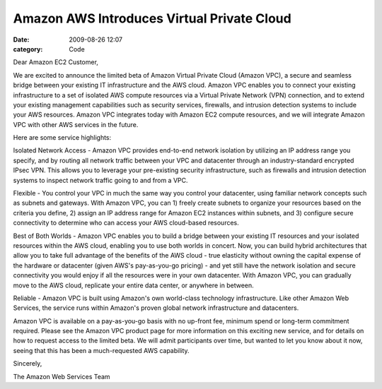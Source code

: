 Amazon AWS Introduces Virtual Private Cloud
###########################################

:date: 2009-08-26 12:07
:category: Code


Dear Amazon EC2 Customer,

We are excited to announce the limited beta of Amazon Virtual
Private Cloud (Amazon VPC), a secure and seamless bridge between
your existing IT infrastructure and the AWS cloud. Amazon VPC
enables you to connect your existing infrastructure to a set of
isolated AWS compute resources via a Virtual Private Network (VPN)
connection, and to extend your existing management capabilities
such as security services, firewalls, and intrusion detection
systems to include your AWS resources. Amazon VPC integrates today
with Amazon EC2 compute resources, and we will integrate Amazon VPC
with other AWS services in the future.

Here are some service highlights:

Isolated Network Access - Amazon VPC provides end-to-end network
isolation by utilizing an IP address range you specify, and by
routing all network traffic between your VPC and datacenter through
an industry-standard encrypted IPsec VPN. This allows you to
leverage your pre-existing security infrastructure, such as
firewalls and intrusion detection systems to inspect network
traffic going to and from a VPC.

Flexible - You control your VPC in much the same way you control
your datacenter, using familiar network concepts such as subnets
and gateways. With Amazon VPC, you can 1) freely create subnets to
organize your resources based on the criteria you define, 2) assign
an IP address range for Amazon EC2 instances within subnets, and 3)
configure secure connectivity to determine who can access your AWS
cloud-based resources.

Best of Both Worlds - Amazon VPC enables you to build a bridge
between your existing IT resources and your isolated resources
within the AWS cloud, enabling you to use both worlds in concert.
Now, you can build hybrid architectures that allow you to take full
advantage of the benefits of the AWS cloud - true elasticity
without owning the capital expense of the hardware or datacenter
(given AWS's pay-as-you-go pricing) - and yet still have the
network isolation and secure connectivity you would enjoy if all
the resources were in your own datacenter. With Amazon VPC, you can
gradually move to the AWS cloud, replicate your entire data center,
or anywhere in between.

Reliable - Amazon VPC is built using Amazon's own world-class
technology infrastructure. Like other Amazon Web Services, the
service runs within Amazon's proven global network infrastructure
and datacenters.

Amazon VPC is available on a pay-as-you-go basis with no up-front
fee, minimum spend or long-term commitment required. Please see the
Amazon VPC product page for more information on this exciting new
service, and for details on how to request access to the limited
beta. We will admit participants over time, but wanted to let you
know about it now, seeing that this has been a much-requested AWS
capability.

Sincerely,

The Amazon Web Services Team
